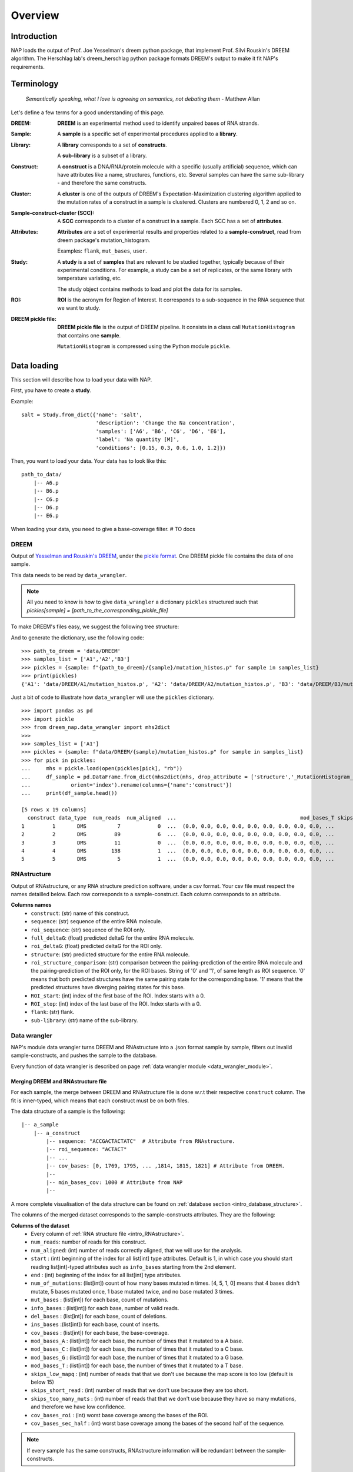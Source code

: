 ========
Overview
========

Introduction
============

NAP loads the output of Prof. Joe Yesselman's dreem python package, that implement Prof. Silvi Rouskin's DREEM algorithm. 
The Herschlag lab's dreem_herschlag python package formats DREEM's output to make it fit NAP's requirements.


Terminology
===========

    *Semantically speaking, what I love is agreeing on semantics, not debating them* - Matthew Allan

Let's define a few terms for a good understanding of this page.

:DREEM:
    **DREEM** is an experimental method used to identify unpaired bases of RNA strands.


:Sample:

    A **sample**  is a specific set of experimental procedures applied to a **library**.
    

:Library:

    A **library** corresponds to a set of **constructs**.

    A **sub-library** is a subset of a library.
    

:Construct:

    A **construct** is a DNA/RNA/protein molecule with a specific (usually artificial) sequence, which can have attributes like a name, structures, functions, etc.    
    Several samples can have the same sub-library - and therefore the same constructs. 

:Cluster:

    A **cluster** is one of the outputs of DREEM's Expectation-Maximization clustering algorithm applied to the mutation rates of a construct in a sample is clustered.
    Clusters are numbered 0, 1, 2 and so on.


:Sample-construct-cluster (SCC):

    A **SCC** corresponds to a cluster of a construct in a sample.
    Each SCC has a set of **attributes**.


:Attributes:

    **Attributes** are a set of experimental results and properties related to a **sample-construct**, read from dreem package's mutation_histogram.  
    
    Examples: ``flank``, ``mut_bases``, ``user``. 

:Study:

    A **study** is a set of **samples** that are relevant to be studied together, typically because of their experimental conditions.
    For example, a study can be a set of replicates, or the same library with temperature variating, etc.

    The study object contains methods to load and plot the data for its samples.

:ROI:

    **ROI** is the acronym for Region of Interest.
    It corresponds to a sub-sequence in the RNA sequence that we want to study.

:DREEM pickle file:

    **DREEM pickle file** is the output of DREEM pipeline.
    It consists in a class call ``MutationHistogram`` that contains one **sample**.
    
    ``MutationHistogram`` is compressed using the Python module ``pickle``.





Data loading
============

This section will describe how to load your data with NAP.

First, you have to create a **study**.

Example:

::

    salt = Study.from_dict({'name': 'salt',
                            'description': 'Change the Na concentration', 
                            'samples': ['A6', 'B6', 'C6', 'D6', 'E6'], 
                            'label': 'Na quantity [M]', 
                            'conditions': [0.15, 0.3, 0.6, 1.0, 1.2]})


Then, you want to load your data. 
Your data has to look like this:

::

    path_to_data/
        |-- A6.p
        |-- B6.p
        |-- C6.p
        |-- D6.p
        |-- E6.p

When loading your data, you need to give a base-coverage filter. 
# TO docs




DREEM
*****

Output of `Yesselman and Rouskin's DREEM <https://github.com/jyesselm/dreem>`_, under the  `pickle format <https://docs.python.org/3/library/pickle.html>`_.
One DREEM pickle file contains the data of one sample.

This data needs to be read by ``data_wrangler``.

.. note::

    All you need to know is how to give ``data_wrangler`` a dictionary ``pickles`` structured such that `pickles[sample] = [path_to_the_corresponding_pickle_file]`

To make DREEM's files easy, we suggest the following tree structure: 




And to generate the dictionary, use the following code:
::

    >>> path_to_dreem = 'data/DREEM'
    >>> samples_list = ['A1','A2','B3']
    >>> pickles = {sample: f"{path_to_dreem}/{sample}/mutation_histos.p" for sample in samples_list}
    >>> print(pickles)
    {'A1': 'data/DREEM/A1/mutation_histos.p', 'A2': 'data/DREEM/A2/mutation_histos.p', 'B3': 'data/DREEM/B3/mutation_histos.p'}


Just a bit of code to illustrate how ``data_wrangler`` will use the ``pickles`` dictionary.
::
    
    >>> import pandas as pd
    >>> import pickle
    >>> from dreem_nap.data_wrangler import mhs2dict
    >>> 
    >>> samples_list = ['A1']
    >>> pickles = {sample: f"data/DREEM/{sample}/mutation_histos.p" for sample in samples_list}
    >>> for pick in pickles:
    ...     mhs = pickle.load(open(pickles[pick], "rb"))
    ...     df_sample = pd.DataFrame.from_dict(mhs2dict(mhs, drop_attribute = ['structure','_MutationHistogram__bases','sequence']),
    ...             orient='index').rename(columns={'name':'construct'})
    ...     print(df_sample.head())
    
    [5 rows x 19 columns]
      construct data_type  num_reads  num_aligned  ...                                        mod_bases_T skips_low_mapq skips_short_read skips_too_many_muts
    1         1       DMS          7            0  ...  (0.0, 0.0, 0.0, 0.0, 0.0, 0.0, 0.0, 0.0, 0.0, ...              7                0                   0
    2         2       DMS         89            6  ...  (0.0, 0.0, 0.0, 0.0, 0.0, 0.0, 0.0, 0.0, 0.0, ...             83                0                   0
    3         3       DMS         11            0  ...  (0.0, 0.0, 0.0, 0.0, 0.0, 0.0, 0.0, 0.0, 0.0, ...             11                0                   0
    4         4       DMS        138            1  ...  (0.0, 0.0, 0.0, 0.0, 0.0, 0.0, 0.0, 0.0, 0.0, ...            137                0                   0
    5         5       DMS          5            1  ...  (0.0, 0.0, 0.0, 0.0, 0.0, 0.0, 0.0, 0.0, 0.0, ...              4                0                   0


.. _intro_RNAstructure:

RNAstructure 
************

Output of RNAstructure, or any RNA structure prediction software, under a csv format. 
Your csv file must respect the names detailled below.
Each row corresponds to a sample-construct.
Each column corresponds to an attribute. 

**Columns names**
    * ``construct``: (str) name of this construct.
    * ``sequence``: (str) sequence of the entire RNA molecule.
    * ``roi_sequence``: (str) sequence of the ROI only.
    * ``full_deltaG``: (float) predicted deltaG for the entire RNA molecule.
    * ``roi_deltaG``: (float) predicted deltaG for the ROI only.
    * ``structure``: (str) predicted structure for the entire RNA molecule.
    * ``roi_structure_comparison``: (str) comparison between the pairing-prediction of the entire RNA molecule and the pairing-prediction of the ROI only, for the ROI bases. String of '0' and '1', of same length as ROI sequence. '0' means that both predicted structures have the same pairing state for the corresponding base. '1' means that the predicted structures have diverging pairing states for this base.
    * ``ROI_start``: (int) index of the first base of the ROI. Index starts with a 0.
    * ``ROI_stop``: (int) index of the last base of the ROI. Index starts with a 0.
    * ``flank``: (str) flank.
    * ``sub-library``: (str) name of the sub-library.



Data wrangler
*************

NAP's module data wrangler turns DREEM and RNAstructure into a .json format sample by sample, filters out invalid sample-constructs, and pushes the sample to the database.

Every function of data wrangler is described on page :ref:`data wrangler module <data_wrangler_module>`.


Merging DREEM and RNAstructure file
...................................

For each sample, the merge between DREEM and RNAstructure file is done w.r.t their respective ``construct`` column.
The fit is inner-typed, which means that each construct must be on both files. 


The data structure of a sample is the following:

::

    |-- a_sample
        |-- a_construct
            |-- sequence: "ACCGACTACTATC"  # Attribute from RNAstructure.
            |-- roi_sequence: "ACTACT"
            |-- ...
            |-- cov_bases: [0, 1769, 1795, ... ,1814, 1815, 1821] # Attribute from DREEM.
            |--
            |-- min_bases_cov: 1000 # Attribute from NAP
            |--


A more complete visualisation of the data structure can be found on :ref:`database section <intro_database_structure>`.

The columns of the merged dataset corresponds to the sample-constructs attributes. They are the following:

**Columns of the dataset**
    * Every column of :ref:`RNA structure file <intro_RNAstructure>`.
    * ``num_reads``: number of reads for this construct.
    * ``num_aligned``: (int) number of reads correctly aligned, that we will use for the analysis.
    * ``start`` : (int) beginning of the index for all list[int] type attributes. Default is 1, in which case you should start reading list[int]-typed attributes such as ``info_bases`` starting from the 2nd element.
    * ``end`` : (int) beginning of the index for all list[int] type attributes. 
    * ``num_of_mutations``: (list[int]) count of how many bases mutated n times. [4, 5, 1, 0] means that 4 bases didn't mutate, 5 bases mutated once, 1 base mutated twice, and no base mutated 3 times.
    * ``mut_bases`` : (list[int]) for each base, count of mutations.
    * ``info_bases`` : (list[int]) for each base, number of valid reads. 
    * ``del_bases`` : (list[int]) for each base, count of deletions.
    * ``ins_bases`` :(list[int])  for each base, count of inserts. 
    * ``cov_bases`` : (list[int]) for each base, the base-coverage.
    * ``mod_bases_A`` : (list[int]) for each base, the number of times that it mutated to a A base.
    * ``mod_bases_C`` : (list[int]) for each base, the number of times that it mutated to a C base.
    * ``mod_bases_G`` : (list[int]) for each base, the number of times that it mutated to a G base.
    * ``mod_bases_T`` : (list[int]) for each base, the number of times that it mutated to a T base.
    * ``skips_low_mapq`` : (int) number of reads that that we don't use because the map score is too low (default is below 15)
    * ``skips_short_read`` : (int) number of reads that we don't use because they are too short.
    * ``skips_too_many_muts`` : (int) number of reads that that we don't use because they have so many mutations, and therefore we have low confidence.
    * ``cov_bases_roi`` : (int) worst base coverage among the bases of the ROI.
    * ``cov_bases_sec_half`` : (int) worst base coverage among the bases of the second half of the sequence.


.. note::

    If every sample has the same constructs, RNAstructure information will be redundant between the sample-constructs.


Filtering out invalid constructs
................................

Valid construct:
    A sample-construct is considered valid only if every base of its ROI has a base coverage above ``min_bases_cov``.

Unvalid sample-constructs are filtered out, such that each sample loaded into the database contain only constructs that passed the filter.


Pushing samples to the database
...............................

Data wrangler connects to the database, and pushes the data sample by sample onto the database. 
Data is organised by folders and subfolders.

If when pushing a sample, a file of the same name exists in the same folder, it will be overwritten.

Most of the information is on the :ref:`section database <intro_database>`.


Sample code
...........

Check out :ref:`data processing sample code <data_processing_sample_code>`.



.. _intro_database:

Database
********

.. note::

    NAP's database is a module used by NAP's data_wrangler, but rarely used by the user itself.
    You only need to know how the credentials works and how the database is structured.   


.. _intro_database_structure:

Structure
.........

The database is hosted on Google Firebase. It uses the .json format.

A database root folder is called a `folder`, and corresponds to a project, a user, a version, etc.
In a folder is stored the data of a project, using the following structure:

::

    my_project_1
    |-- sample_1
        |-- construct 1
            |-- sequence
            |-- roi_sequence
            |-- ...
        |-- ...
        |-- construct N
            |-- ...     
    |-- sample_2
        |-- ...
    |-- ...

It is possible to create different folders and subfolders using ``/``, such as: ``my_project_2/user_1/version v2.0``:

::

    my_project_1
    |-- version_v1.0
        |-- ...    
    |-- version_v2.0    
        |-- ...    
    my_project_2
    |-- user_1
        |-- version_v1.0
            |-- ...    
        |-- version_v2.0    
            |-- ...    
    |-- user_2    
        |-- ...      
    ...


Credentials
...........

The :ref:`database.connect() <database_module>` function uses credentials to access the database, under the form of a dictionary.
Please email `yves@martin.yt <mailto:yves@martin.yt>`_ to get this your credentials.
You can also create your own database for free on `Google Firebase <https://firebase.google.com/>`_.


Example:
::

    >>> from dreem_nap import database
    >>> import json
    >>> # Firebase credentials file
    >>> firebase_credentials_file = 'data/credentials_firebase.json'
    >>> with open(firebase_credentials_file) as file:
    >>>     firebase_credentials = json.load(file)
    >>> # Give credentials to connect to firebase
    >>> database.connect(firebase_credentials)
    Initiated connection to Firebase!
    >>> database.connect(firebase_credentials)
    Re-used the previous Firebase connection



.. _data_processing_sample_code:

Sample code
***********

    *"Un bon croquis vaut mieux qu'un long discours."* (*A good sketch is worth more than a long speech.*) - Napoléon Bonaparte

For this example, we will use the example shown in `the getting started branch <https://github.com/yvesmartindestaillades/dreem_nap/tree/getting_started>`_ 

::

    >>> import pandas as pd
    >>> from dreem_nap import data_wrangler
    >>> import json
    >>> 
    >>> ## DREEM
    >>> # List the files that you want to process and create your pickles dict
    >>> samples_list = ['A1', 'A2','B3']
    >>> pickles = {sample: f"data/DREEM/{sample}/mutation_histos.p" for sample in samples_list}
    >>> 
    >>> ## RNA-STRUCTURE
    >>> # Indicate where is your RNAstructure file
    >>> RNAstructureFile = 'data/RNAstructureFile.csv'
    >>> 
    >>> ## DATA-WRANGLER
    >>> # Define what is the min base coverage values that you tolerate
    >>> min_bases_cov = 1000
    >>> 
    >>> ## DATABASE
    >>> # Select your root folder for the database 
    >>> folder = 'my_project_1/tutorial'
    >>> 
    >>> # Load Firebase credentials file 
    >>> firebase_credentials_file = 'data/credentials_firebase.json'
    >>> with open(firebase_credentials_file) as file:
    ...     firebase_credentials = json.load(file)
    ... 
    >>> ## PROCESS DATA
    >>> # Process your pickles files and push them to Firebase!
    >>> data_wrangler.push_samples_to_firebase(pickles = pickles,
    ...                     RNAstructureFile = RNAstructureFile,
    ...                     firebase_credentials = firebase_credentials,
    ...                     min_bases_cov = min_bases_cov, 
    ...                     folder=folder)
    Push pickles to firebase!
    A1 A2 B3




.. _diag2:

Data analysis
=============



.. blockdiag::
   :align: center
   :caption: Diagram 2: Data Analysis
   :width: 1200

   blockdiag {
       group {
        orientation = portrait;
        color = lightgray;
        database -> 'NAP plot \n NAP data manip' -> plots ;
        studies -> 'NAP plot \n NAP data manip' -> csv;
        }
    }




